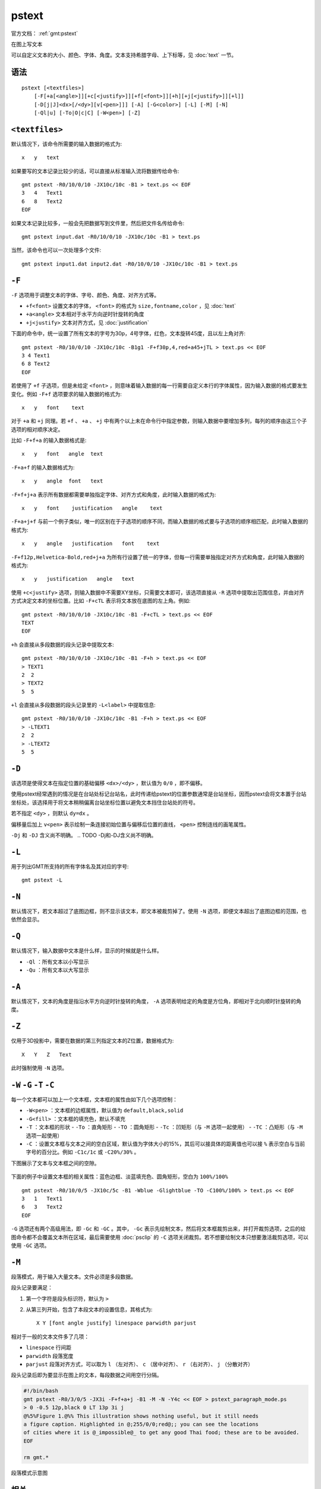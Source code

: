 .. index:: ! pstext

pstext
======

官方文档： :ref:`gmt:pstext`

在图上写文本

可以自定义文本的大小、颜色、字体、角度。文本支持希腊字母、上下标等，见 :doc:`text` 一节。

语法
----

::

    pstext [<textfiles>]
        [-F[+a[<angle>]][+c[<justify>]][+f[<font>]][+h][+j[<justify>]][+l]]
        [-D[j|J]<dx>[/<dy>][v[<pen>]]] [-A] [-G<color>] [-L] [-M] [-N]
        [-Ql|u] [-To|O|c|C] [-W<pen>] [-Z]

``<textfiles>``
---------------

默认情况下，该命令所需要的输入数据的格式为::

    x   y   text

如果要写的文本记录比较少的话，可以直接从标准输入流将数据传给命令::

    gmt pstext -R0/10/0/10 -JX10c/10c -B1 > text.ps << EOF
    3   4   Text1
    6   8   Text2
    EOF

如果文本记录比较多，一般会先把数据写到文件里，然后把文件名传给命令::

    gmt pstext input.dat -R0/10/0/10 -JX10c/10c -B1 > text.ps

当然，该命令也可以一次处理多个文件::

    gmt pstext input1.dat input2.dat -R0/10/0/10 -JX10c/10c -B1 > text.ps

``-F``
------

``-F`` 选项用于调整文本的字体、字号、颜色、角度、对齐方式等。

- ``+f<font>`` 设置文本的字体， ``<font>`` 的格式为 ``size,fontname,color`` ，见 :doc:`text`
- ``+a<angle>`` 文本相对于水平方向逆时针旋转的角度
- ``+j<justify>`` 文本对齐方式，见 :doc:`justification`

下面的命令中，统一设置了所有文本的字号为30p，4号字体，红色，文本旋转45度，且以左上角对齐::

    gmt pstext -R0/10/0/10 -JX10c/10c -B1g1 -F+f30p,4,red+a45+jTL > text.ps << EOF
    3 4 Text1
    6 8 Text2
    EOF

若使用了 ``+f`` 子选项，但是未给定 ``<font>`` ，则意味着输入数据的每一行需要自定义本行的字体属性，因为输入数据的格式要发生变化。例如 ``-F+f`` 选项要求的输入数据的格式为::

    x   y   font    text

对于 ``+a`` 和 ``+j`` 同理。若 ``+f`` 、 ``+a`` 、 ``+j`` 中有两个以上未在命令行中指定参数，则输入数据中要增加多列，每列的顺序由这三个子选项的相对顺序决定。

比如 ``-F+f+a`` 的输入数据格式是::

    x   y   font   angle  text

``-F+a+f`` 的输入数据格式为::

    x   y   angle  font   text

``-F+f+j+a`` 表示所有数据都需要单独指定字体、对齐方式和角度，此时输入数据的格式为::

    x   y   font    justification   angle    text

``-F+a+j+f`` 与前一个例子类似，唯一的区别在于子选项的顺序不同，而输入数据的格式要与子选项的顺序相匹配，此时输入数据的格式为::

    x   y   angle   justification   font    text

``-F+f12p,Helvetica-Bold,red+j+a`` 为所有行设置了统一的字体，但每一行需要单独指定对齐方式和角度，此时输入数据的格式为::

    x   y   justification   angle   text

使用 ``+c<justify>`` 选项，则输入数据中不需要XY坐标，只需要文本即可，该选项直接从 ``-R`` 选项中提取出范围信息，并由对齐方式决定文本的坐标位置。比如 ``-F+cTL`` 表示将文本放在底图的左上角。例如::

    gmt pstext -R0/10/0/10 -JX10c/10c -B1 -F+cTL > text.ps << EOF
    TEXT
    EOF

``+h`` 会直接从多段数据的段头记录中提取文本::

    gmt pstext -R0/10/0/10 -JX10c/10c -B1 -F+h > text.ps << EOF
    > TEXT1
    2  2
    > TEXT2
    5  5

``+l`` 会直接从多段数据的段头记录里的 ``-L<label>`` 中提取信息::

    gmt pstext -R0/10/0/10 -JX10c/10c -B1 -F+h > text.ps << EOF
    > -LTEXT1
    2  2
    > -LTEXT2
    5  5

``-D``
------

该选项是使得文本在指定位置的基础偏移 ``<dx>/<dy>`` ，默认值为 ``0/0`` ，即不偏移。

使用pstext经常遇到的情况是在台站处标记台站名，此时传递给pstext的位置参数通常是台站坐标，因而pstext会将文本置于台站坐标处，该选择用于将文本稍稍偏离台站坐标位置以避免文本挡住台站处的符号。

若不指定 ``<dy>`` ，则默认 ``dy=dx`` 。

偏移量后加上 ``v<pen>`` 表示绘制一条连接初始位置与偏移后位置的直线， ``<pen>`` 控制连线的画笔属性。

``-Dj`` 和 ``-DJ`` 含义尚不明确。
.. TODO -Dj和-DJ含义尚不明确。


``-L``
------

用于列出GMT所支持的所有字体名及其对应的字号::

    gmt pstext -L

``-N``
------

默认情况下，若文本超过了底图边框，则不显示该文本，即文本被裁剪掉了。使用 ``-N`` 选项，即便文本超出了底图边框的范围，也依然会显示。

``-Q``
------

默认情况下，输入数据中文本是什么样，显示的时候就是什么样。

- ``-Ql`` ：所有文本以小写显示
- ``-Qu`` ：所有文本以大写显示

``-A``
------

默认情况下，文本的角度是指沿水平方向逆时针旋转的角度， ``-A`` 选项表明给定的角度是方位角，即相对于北向顺时针旋转的角度。

``-Z``
------

仅用于3D投影中，需要在数据的第三列指定文本的Z位置，数据格式为::

    X   Y   Z   Text

此时强制使用 ``-N`` 选项。

``-W`` ``-G`` ``-T`` ``-C``
---------------------------

每一个文本都可以加上一个文本框，文本框的属性由如下几个选项控制：

- ``-W<pen>`` ：文本框的边框属性，默认值为 ``default,black,solid``
- ``-G<fill>`` ：文本框的填充色，默认不填充
- ``-T`` ：文本框的形状
  - ``-To`` ：直角矩形
  - ``-TO`` ：圆角矩形
  - ``-Tc`` ：凹矩形（与 ``-M`` 选项一起使用）
  - ``-TC`` ：凸矩形（与 ``-M`` 选项一起使用）
- ``-C`` ：设置文本框与文本之间的空白区域，默认值为字体大小的15%，其后可以接具体的距离值也可以接 ``%`` 表示空白与当前字号的百分比。例如 ``-C1c/1c`` 或 ``-C20%/30%`` 。

下图展示了文本与文本框之间的空隙。

.. figure:: /images/GMT_pstext_clearance.*
   :width: 400 px
   :align: center

下面的例子中设置文本框的相关属性：蓝色边框、淡蓝填充色、圆角矩形，空白为 ``100%/100%`` ::

    gmt pstext -R0/10/0/5 -JX10c/5c -B1 -Wblue -Glightblue -TO -C100%/100% > text.ps << EOF
    3   1   Text1
    6   3   Text2
    EOF

``-G`` 选项还有两个高级用法，即 ``-Gc`` 和 ``-GC`` 。其中， ``-Gc`` 表示先绘制文本，然后将文本框裁剪出来，并打开裁剪选项，之后的绘图命令都不会覆盖文本所在区域，最后需要使用 :doc:`psclip` 的 ``-C`` 选项关闭裁剪。若不想要绘制文本只想要激活裁剪选项，可以使用 ``-GC`` 选项。

``-M``
------

段落模式，用于输入大量文本。文件必须是多段数据。

段头记录要满足：

#. 第一个字符是段头标识符，默认为 ``>``
#. 从第三列开始，包含了本段文本的设置信息，其格式为::

        X Y [font angle justify] linespace parwidth parjust

相对于一般的文本文件多了几项：

- ``linespace`` 行间距
- ``parwidth`` 段落宽度
- ``parjust`` 段落对齐方式，可以取为 ``l`` （左对齐）、 ``c`` （居中对齐）、 ``r`` （右对齐）、 ``j`` （分散对齐）

段头记录后即为要显示在图上的文本，每段数据之间用空行分隔。

.. code-block:: bash

   #!/bin/bash
   gmt pstext -R0/3/0/5 -JX3i -F+f+a+j -B1 -M -N -Y4c << EOF > pstext_paragraph_mode.ps
   > 0 -0.5 12p,black 0 LT 13p 3i j
   @%5%Figure 1.@%% This illustration shows nothing useful, but it still needs
   a figure caption. Highlighted in @;255/0/0;red@;; you can see the locations
   of cities where it is @_impossible@_ to get any good Thai food; these are to be avoided.
   EOF

   rm gmt.*

.. figure:: /images/pstext_paragraph_mode.*
   :width: 600px
   :align: center

   段落模式示意图

相关
----

:doc:`psxy` 、 :doc:`pslegend`
